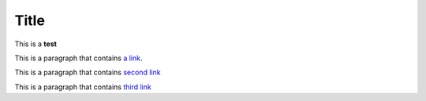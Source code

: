 Title
============


This is a **test**



This is a paragraph that contains `a link`_.

.. _a link: http://example.com/


This is a paragraph that contains `second link <http://www.google.com>`_



This is a paragraph that contains `third link <open://pppppp>`_

